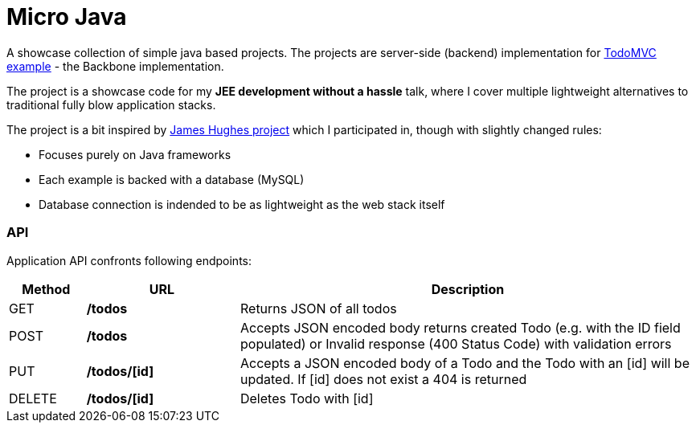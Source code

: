 = Micro Java

A showcase collection of simple java based projects. The projects are server-side (backend) implementation for https://github.com/tastejs/todomvc[TodoMVC example] - the Backbone implementation.

The project is a showcase code for my *JEE development without a hassle* talk, where I cover multiple lightweight alternatives to traditional fully blow application stacks.

The project is a bit inspired by https://github.com/kouphax/todomvc-server[James Hughes project] which I participated in, though with slightly changed rules:

* Focuses purely on Java frameworks
* Each example is backed with a database (MySQL)
* Database connection is indended to be as lightweight as the web stack itself

=== API

Application API confronts following endpoints:
[options="header", cols="1,2,6"]
|===
|Method | URL | Description

|GET
|**/todos**
|Returns JSON of all todos

|POST
|**/todos**
|Accepts JSON encoded body returns created Todo (e.g. with the ID field populated) or Invalid response (400 Status Code) with validation errors

|PUT
|**/todos/[id]**
|Accepts a JSON encoded body of a Todo and the Todo with an [id] will be updated. If [id] does not exist a 404 is returned

|DELETE
|**/todos/[id]**
|Deletes Todo with [id]
|===
